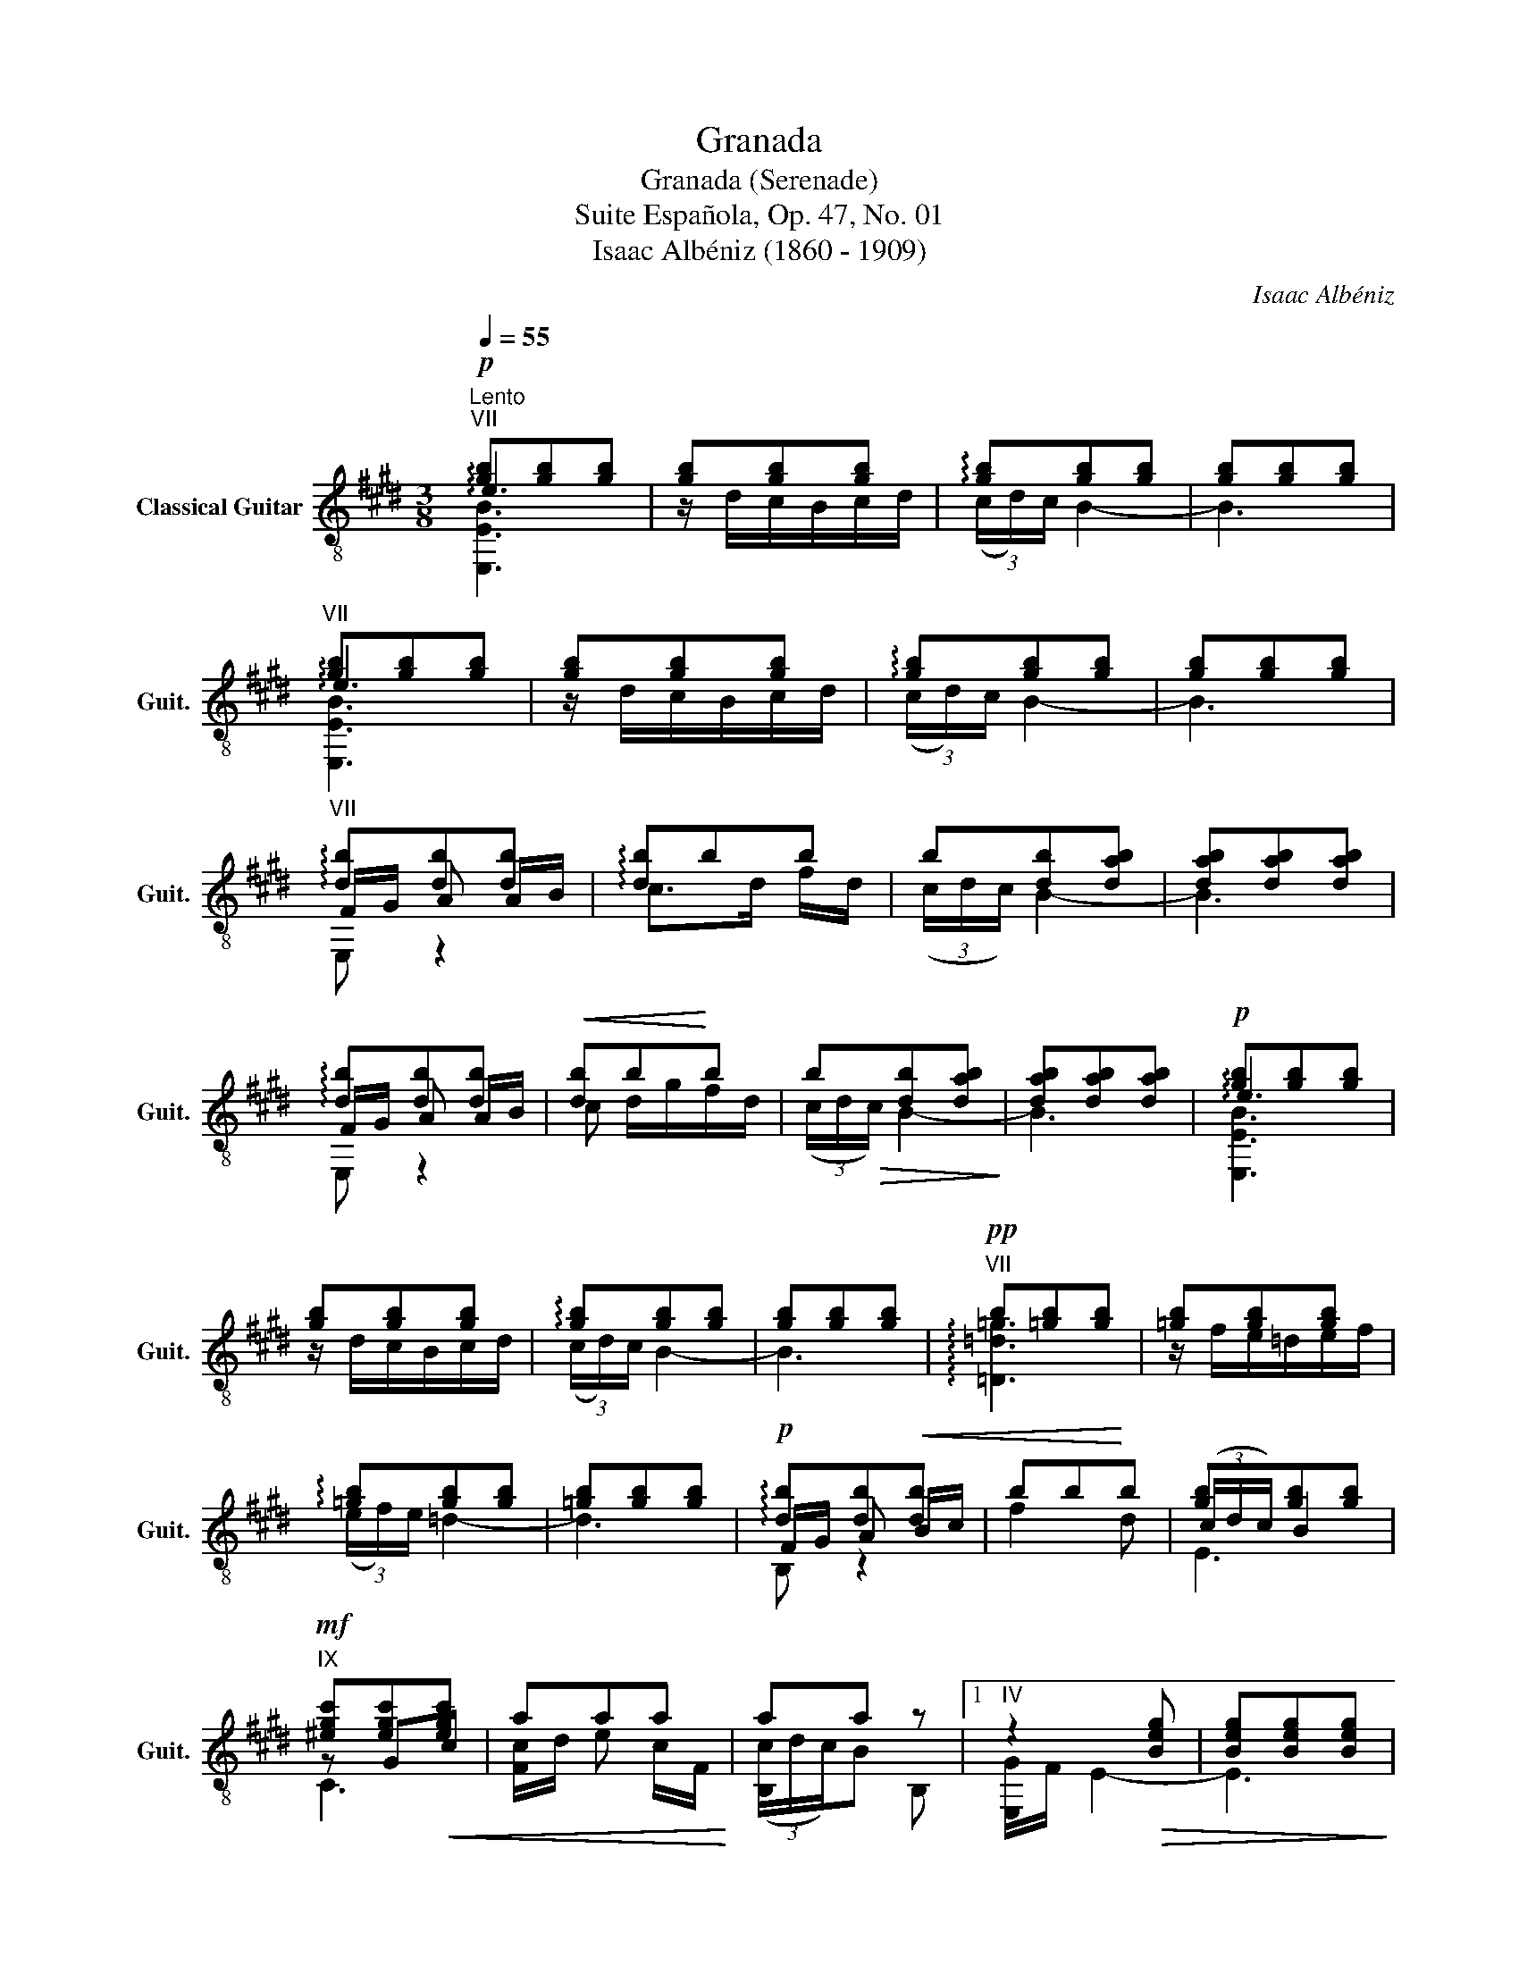 X:1
T:Granada
T:Granada (Serenade)
T:Suite Española, Op. 47, No. 01
T:Isaac Albéniz (1860 - 1909)
C:Isaac Albéniz
%%score ( 1 2 3 )
L:1/8
Q:1/4=55
M:3/8
K:E
V:1 treble-8 nm="Classical Guitar" snm="Guit."
V:2 treble-8 
V:3 treble-8 
V:1
"^Lento"!p!"^VII" [gb][gb][gb] | [gb][gb][gb] | !arpeggio![gb][gb][gb] | [gb][gb][gb] | %4
"^VII" [gb][gb][gb] | [gb][gb][gb] | !arpeggio![gb][gb][gb] | [gb][gb][gb] | %8
"^VII" !arpeggio![db][db][db] | !arpeggio![db]bb | b[db][dab] | [dab][dab][dab] | %12
 !arpeggio![db][db][db] |!<(! [db]b!<)!b | b[db][dab] | [dab][dab][dab] |!p! [gb][gb][gb] | %17
 [gb][gb][gb] | !arpeggio![gb][gb][gb] | [gb][gb][gb] |!pp!"^VII" b[=gb][gb] | [=gb][gb][gb] | %22
 !arpeggio![=gb][gb][gb] | [=gb][gb][gb] |!p! !arpeggio![db][db]!<(![db] | bb!<)!b | [gb][gb][gb] | %27
!mf!"^IX" [^egc'][egc']!<(![egc'] | aaa!<)! | aa z |1"^IV" z2!>(! [Beg] | [Beg][Beg][Beg]!>)! | %32
!p! !arpeggio![^Beg][Beg][Beg] | [^Beg][Beg][Beg] | [eg][Beg][Beg] | [Beg][Beg][Beg] | %36
!p! !arpeggio![^Beg][Beg][Beg] | [^Beg][Beg][Beg] | [eg][Beg][Beg] | [Beg] z2 ||[K:G]!p! z3 | z3 | %42
 z3 | z3 || e3 |"^II" ^d2 B | b3 |"^II" z/ f/g/a/{/ga}g/f/ | b/e/f/g/{/fg}f/e/ | %49
"^II" ^d/B/^A/B/d/c/ | B3 | [AB]3 ||[K:E] e3 |"^II" d2 B | b3 |"^II" z/ f/g/a/{/ga}g/f/ | %56
 b/e/f/g/{/fg}f/e/ |"^II" a2 g | [Ge]3 | [Ge] g2 ||[K:C] e3 | d2 G |{/G} g3 | %63
"^III" z/ f/g/_a/{/ga}g/f/ | e/f/g/f/e/g/ |"^I" f/e/d/e/f/d/ | e>Gc |"^I" z/ _B/_A/G/A/B/ | %68
{/G} e3 | d2 G |{/G} g3 |"^III" z/ f/!<(!g/_a/_b/c'/!<)! |{/_bc'} b/_a/g/f/g/a/ | %73
!>(!{/fg} f/e/d/e/f/g/!>)! |!pp! [ce][ce][ce] | [ce][ce][ce] | [ce][ce][ce] | [ce][ce][ce] | %78
 [ce][ce][ce] | [ce][ce][ce] | [ce][ce][ce] | [ce][ce][ce] | e[ce][ce] | [ce][ce][ce] | %84
"^II" e[Ae][Ae] |!<(! [^FA^d][FAd][FAd]!<)! ||[K:G]!p! e3 | ^d2 B | b3 |"^II" z/ f/g/a/{/ga}g/f/ | %90
 b/e/f/g/{/fg}f/e/ |"^II" ^d/B/^A/B/d/c/ | B3 | [AB]3 ||[K:E]!pp! e3 | d2 B | b3 | %97
"^II" z/ f/g/a/{/ga}g/f/ | b/e/f/g/{/fg}f/e/ |"^II" a2 g | [Ge]3 | [Ge] g2 | g/f/ e2- | e3 | %104
 g/f/ e2- | e3 | g/f/ e2- | e3 | g/f/ e2- | e3 | e/=d/ =c2 | e/=d/ =c2 |"^VII" z2 [Bdf]- | %113
 [Bdf]"^V" [ef]2 |"^VII" z2 [Bdf]- | [Bdf]"^V" [ef]2 | z E/F/A/=c/ | F/d/ A/B/=c/e/ | %118
 F/d/"^V" e/f/a/=c'/ |"^VII"!<(! [db]/f/ [ca]/d/"^VII" [Ag]/B/!<)! :|2!p!"^IV" z2 [Beg] || %121
 [Beg][Beg][Beg] | [^Beg][Beg][Beg] | [^Beg][Beg][Beg] | [eg][Beg][Beg] | [Beg][Beg][Beg] | %126
 [^Beg][Beg][Beg] | [^Beg][Beg][Beg] | [eg][Beg][Beg] | [Beg] z2 | z/ B,/E/G/B/e/ | %131
 g/G/B/e/"^IV"g/b/ | e'3 | !fermata![Beg]3 |] %134
V:2
 !arpeggio!e3 | z/ d/c/B/c/d/ | (3(c/d/)c/ B2- | B3 | !arpeggio!e3 | z/ d/c/B/c/d/ | %6
 (3(c/d/)c/ B2- | B3 | F/G/ A A/B/ | c>d f/d/ | (3(c/d/c/) B2- | B3 | F/G/ A A/B/ | c d/g/f/d/ | %14
 (3(c/d/!>(!c/) B2-!>)! | B3 | !arpeggio!e3 | z/ d/c/B/c/d/ | (3(c/d/)c/ B2- | B3 | %20
 !arpeggio![=D=d=g]3 | z/ f/e/=d/e/f/ | (3(e/f/)e/ =d2- | d3 | F/G/ A B/c/ | f2 d | (3(c/d/c/) B2 | %27
 z Gc | [Fc]/d/ e c/F/ | (3([B,c]/d/c/)B B, |1 [E,G]/F/ E2- | E3 | [E,G]/F/ E2- | E3 | %34
 !arpeggio![E,G=B]/F/ E2- | E3 | [E,G]/F/ E2- | E3 | !arpeggio![E,G=B]/F/ E2- | E z !fermata!B, || %40
[K:G] E,B,[GB] | [Ac] f2 | E,B,[GB] | [Ac] f2 || E,B,[GB] | [FA] c2 | E,B,[GB] | [AB] d2 | %48
 E,B,[GB] | [B,A] F2 | z/ E/F/G/{/FG}F/E/ | ^D/C/B,/A,/G,/F,/ ||[K:E]{/E,-} E,B,[=GB] | [FA] =c2 | %54
 E,B,[=GB] | [AB] D2 | E,B,[GB] | d/c/d/c/ A/B/ |{/E,-} E,B,[G-B] | x3 ||[K:C] CEG | [F_A] =c2 | %62
 CEG | [F_A] _c2 | CEG | [C_A] F2 | C E,2 | [_A,CF] D2 | CEG | [F_A] _c2 | CEG | [_A,D] F2 | CGc | %73
 [D_A] F2 | !arpeggio![CEG]3 | z/ B/A/G/A/B/ | (3(A/B/A/) G2- | G3 | !arpeggio![CEG]3 | %79
 z/ B,/A,/G,/A,/B,/ | (3(A,/B,/A,/) G,2- | G,3 | (3(c/d/c/) ^F2- | F3 | (3(A/B/A/) ^F2 | B,3 || %86
[K:G] E,B,[GB] | [FA] c2 | E,B,[GB] | [AB] ^d2 | E,B,[GB] | [B,A] F2 | z/ E/F/G/{/FG}F/E/ | %93
 ^D/C/B,/A,/G,/F,/ ||[K:E]{/E,-} E,B,[=GB] | [FA] =c2 | E,B,[=GB] | [AB] D2 | E,B,[GB] | %99
 d/c/d/c/ A/B/ | E,B,[G-B] | x3 | ^B3 | G ^B2 | =B3 | G B2 | ^B3 | G ^B2 | =B3 | G B2 | [=C=G=c]3 | %111
 [A,F=c]3 | E, F2 | z/ A/[=G=c]/F/G/A/ | E, F2 | z/ A/[=G=c]/F/G/A/ | B,=CA, | B,=CA, | B,=cA | %119
 B2 B, :|2 [E,G]/F/ E2- || E3 | [E,G]/F/ E2- | E3 | [E,G=B]/F/ E2- | E3 | [E,G]/F/ E2- | E3 | %128
 [E,G=B]/F/ E2- | E z !fermata!B, | E,3 | B/B,/E/G/B/e/ | g3 | !fermata!E,3 |] %134
V:3
 [E,EB]3 | x x2 | x3 | x3 | [E,EB]3 | x3 | x3 | x3 | E, z2 | x3 | x3 | x3 | E, z2 | x3 | x3 | x3 | %16
 [E,EB]3 | x x2 | x3 | x3 | x3 | x3 | x3 | x3 | B, z2 | x3 | E3 | C3 | x3 | x3 |1 x3 | x3 | x3 | %33
 x3 | x3 | x3 | x3 | x3 | x3 | x3 ||[K:G] x3 | x3 | x3 | x3 || x3 | x3 | x3 | x3 | x3 | x3 | E,3 | %51
 x3 ||[K:E] x3 | x3 | x3 | x3 | x3 | [AB] B,2 | x3 | x3 ||[K:C] x3 | x3 | x3 | x3 | x3 | x3 | x3 | %67
 x3 | x3 | x3 | x3 | x3 | x3 | x3 | x3 | x3 | x3 | x3 | x3 | x3 | x3 | x3 | A,3 | x3 | B,3 | x3 || %86
[K:G] x3 | x3 | x3 | x3 | x3 | E,3 | E,3 | x3 ||[K:E] x3 | x3 | x3 | x3 | x3 | [AB] B,2 | x3 | x3 | %102
 E,^B,E | x3 | E,=B,E | x3 | E,^B,E | x3 | E,=B,E | x3 | x3 | x3 | x3 | x3 | x3 | x3 | x3 | x3 | %118
 x3 | x3 :|2 x3 || x3 | x3 | x3 | x3 | x3 | x3 | x3 | x3 | x3 | x3 | x3 | x3 | x3 |] %134


